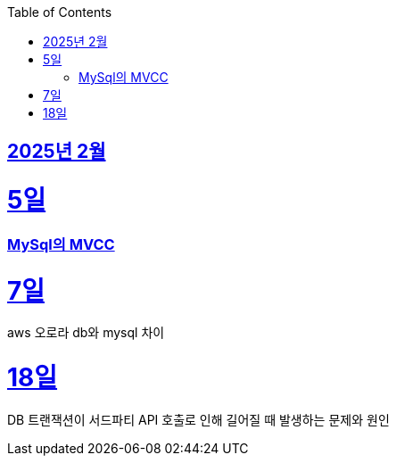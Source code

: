 // Metadata:
:description: Week I Learnt
:keywords: study, til, lwil
// Settings:
:doctype: book
:toc: left
:toclevels: 4
:sectlinks:
:icons: font
:hardbreaks:


[[section-202502]]
== 2025년 2월

[[section-202502-5일]]
5일
===
### MySql의 MVCC


[[section-202502-7일]]
7일
===
aws 오로라 db와 mysql 차이

[[section-202502-18일]]
18일
===
DB 트랜잭션이 서드파티 API 호출로 인해 길어질 때 발생하는 문제와 원인
